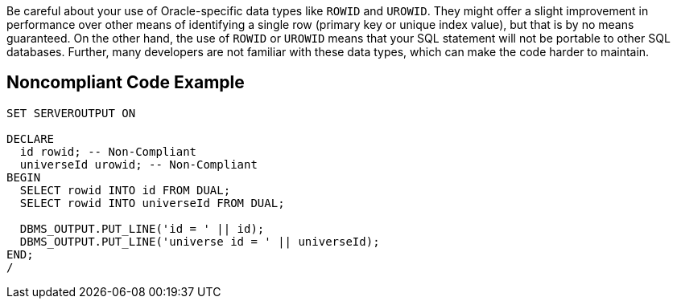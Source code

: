 Be careful about your use of Oracle-specific data types like ``++ROWID++`` and ``++UROWID++``. They might offer a slight improvement in performance over other means of identifying a single row (primary key or unique index value), but that is by no means guaranteed.
On the other hand, the use of ``++ROWID++`` or ``++UROWID++`` means that your SQL statement will not be portable to other SQL databases. Further, many developers are not familiar with these data types, which can make the code harder to maintain.


== Noncompliant Code Example

----
SET SERVEROUTPUT ON

DECLARE
  id rowid; -- Non-Compliant
  universeId urowid; -- Non-Compliant
BEGIN
  SELECT rowid INTO id FROM DUAL;
  SELECT rowid INTO universeId FROM DUAL;

  DBMS_OUTPUT.PUT_LINE('id = ' || id);
  DBMS_OUTPUT.PUT_LINE('universe id = ' || universeId);
END;
/
----

